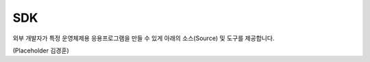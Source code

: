 .. |br| raw:: html
.. _platform-sdk:

SDK
=================

외부 개발자가 특정 운영체제용 응용프로그램을 만들 수 있게 아래의 소스(Source) 및 도구를 제공합니다.

(Placeholder 김경훈)


